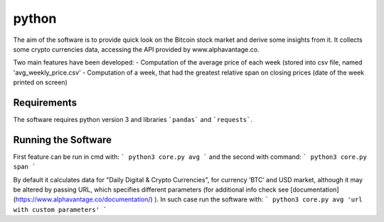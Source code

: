 python
======

The aim of the software is to provide quick look on the Bitcoin stock market and derive some insights from it. It
collects some crypto currencies data, accessing the API provided by www.alphavantage.co.

Two main features have been developed:
- Computation of the average price of each week (stored into csv file, named 'avg_weekly_price.csv'
- Computation of a week, that had the greatest relative span on closing prices (date of the week printed on screen)

Requirements
------------
The software requires python version 3 and libraries ```pandas``` and ```requests```.

Running the Software
--------------------

First feature can be run in cmd with:
```
python3 core.py avg
```
and the second with command:
```
python3 core.py span
```

By default it calculates data for "Daily Digital & Crypto Currencies", for currency ‘BTC’ and USD market, although it
may be altered by passing URL, which specifies different parameters (for additional info check see
[documentation](https://www.alphavantage.co/documentation/) ). In such case run the software with:
```
python3 core.py avg 'url with custom parameters'
```


